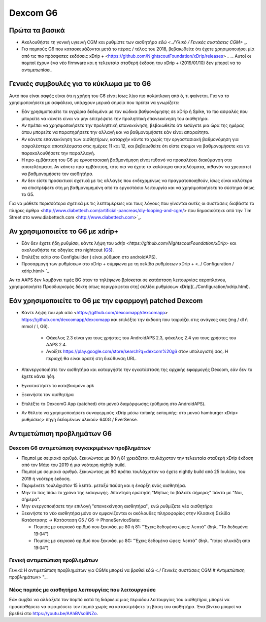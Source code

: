 Dexcom G6
************
Πρώτα τα βασικά
===============

* Ακολουθήστε τη γενική υγιεινή CGM και ρυθμίστε των αισθητήρα `εδώ <../Υλικό / Γενικές συστάσεις CGM>` _.
* Για πομπούς G6 που κατασκευάζονται μετά το πέρας / τέλος του 2018, βεβαιωθείτε ότι έχετε χρησιμοποιήσει μία από τις πιο πρόσφατες εκδόσεις xDrip + <https://github.com/NightscoutFoundation/xDrip/releases> _ _. Αυτοί οι πομποί έχουν ένα νέο firmware και η τελευταία σταθερή έκδοση του xDrip + (2019/01/10) δεν μπορεί να το αντιμετωπίσει.

Γενικές συμβουλές για το κύκλωμα με το G6
================================

Αυτό που είναι σαφές είναι ότι η χρήση του G6 είναι ίσως λίγο πιο πολύπλοκη από ό, τι φαίνεται. Για να το χρησιμοποιήσετε με ασφάλεια, υπάρχουν μερικά σημεία που πρέπει να γνωρίζετε: 

* Εάν χρησιμοποιείτε τα εγχώρια δεδομένα με τον κώδικα βαθμονόμησης σε xDrip ή Spike, το πιο ασφαλές που μπορείτε να κάνετε είναι να μην επιτρέψετε την προληπτική επανεκκίνηση του αισθητήρα.
* Αν πρέπει να χρησιμοποιήσετε την προληπτική επανεκκίνηση, βεβαιωθείτε ότι εισάγετε μια ώρα της ημέρας όπου μπορείτε να παρατηρήσετε την αλλαγή και να βαθμονομήσετε εάν είναι απαραίτητο. 
* Αν κάνετε επανεκκίνηση των αισθητήρων, καταρχήν κάντε το χωρίς την εργοστασιακή βαθμονόμηση για ασφαλέστερα αποτελέσματα στις ημέρες 11 και 12, και βεβαιωθείτε ότι είστε έτοιμοι να βαθμονομήσετε και να παρακολουθήσετε την παραλλαγή.
* Η προ-εμβάπτιση του G6 με εργοστασιακή βαθμονόμηση είναι πιθανό να προκαλέσει διακύμανση στα αποτελέσματα. Αν κάνετε προ-εμβάπτιση, τότε για να έχετε τα καλύτερα αποτελέσματα, πιθανόν να χρειαστεί να βαθμονομήσετε τον αισθητήρα.
* Αν δεν είστε προσεκτικοί σχετικά με τις αλλαγές που ενδεχομένως να πραγματοποιηθούν, ίσως είναι καλύτερο να επιστρέψετε στη μη βαθμονομημένη από το εργοστάσιο λειτουργία και να χρησιμοποιήσετε το σύστημα όπως το G5.

Για να μάθετε περισσότερα σχετικά με τις λεπτομέρειες και τους λόγους που γίνονται αυτές οι συστάσεις διαβάστε το πλήρες άρθρο <http://www.diabettech.com/artificial-pancreas/diy-looping-and-cgm/> που δημοσιεύτηκε από την Tim Street στο www.diabettech.com <http://www.diabettech.com>`_.

Αν χρησιμοποιείτε το G6 με xdrip+
===============================

* Εάν δεν έχετε ήδη ρυθμίσει, κάντε λήψη του `xdrip <https://github.com/NightscoutFoundation/xDrip>` και ακολουθήστε τις οδηγίες στο nightcout (`G5 <http://www.nightscout.info/wiki/welcome/nightscout-with-xdrip-and-dexcom-share-wireless/xdrip-with-g5-support>`_).
* Επιλέξτε xdrip στο Configbuilder ( είναι ρύθμιση στο androidAPS).
* Προσαρμογή των ρυθμίσεων στο xDrip + σύμφωνα με τη σελίδα ρυθμίσεων xDrip + <../ Configuration / xdrip.html> `_
Αν το AAPS δεν λαμβάνει τιμές BG όταν το τηλέφωνο βρίσκεται σε κατάσταση λειτουργίας αεροπλάνου, χρησιμοποιήστε Προσδιορισμός δέκτη όπως περιγράφεται στη[ σελίδα ρυθμίσεων xDrip](../Configuration/xdrip.html).

Εάν χρησιμοποιείτε το G6 με την εφαρμογή patched Dexcom
=========================================================
* Κάντε λήψη του apk από <https://github.com/dexcomapp/dexcomapp> https://github.com/dexcomapp/dexcomapp και επιλέξτε την έκδοση που ταιριάζει στις ανάγκες σας (mg / dl ή mmol / l, G6).

   * Φάκελος 2.3 είναι για τους χρήστες του AndroidAPS 2.3, φάκελος 2.4 για τους χρήστες του AAPS 2.4.
   * Ανοίξτε https://play.google.com/store/search?q=dexcom%20g6 στον υπολογιστή σας. Η περιοχή θα είναι ορατή στη διεύθυνση URL.
   
   .. εικόνα:: ../images/DexcomG6regionURL.PNG
     :alt: Περιοχή Dexcom G6 URL

* Απενεργοποιήστε τον αισθητήρα και καταργήστε την εγκατάσταση της αρχικής εφαρμογής Dexcom, εάν δεν το έχετε κάνει ήδη.
* Εγκαταστήστε το κατεβασμένο apk
* Ξεκινήστε τον αισθητήρα
* Επιλέξτε το DexcomG App (patched) στο μενού διαμόρφωσης (ρύθμιση στο AndroidAPS).
* Αν θέλετε να χρησιμοποιήσετε συναγερμούς xDrip μέσω τοπικής εκπομπής: στο μενού hamburger xDrip> ρυθμίσεις> πηγή δεδομένων υλικού> 640G / EverSense.

Αντιμετώπιση προβλημάτων G6
====================
Dexcom G6 αντιμετώπιση συγκεκριμένων προβλημάτων
----
* Πομποί με σειριακό αριθμό. ξεκινώντας με 80 ή 81 χρειάζεται τουλάχιστον την τελευταία σταθερή xDrip έκδοση από τον Μάιο του 2019 ή μια νεότερη nightly build.
* Πομποί με σειριακό αριθμό. ξεκινώντας με 8G πρέπει τουλάχιστον να έχετε nightly build από 25 Ιουλίου, του 2019 ή νεότερη έκδοση.
* Περιμένετε τουλάχιστον 15 λεπτά. μεταξύ παύση και η έναρξη ενός αισθητήρα.
* Μην το πας πίσω το χρόνο της εισαγωγής. Απάντηση ερώτηση "Μήπως το βάλατε σήμερα;" πάντα με "Ναι, σήμερα".
* Μην ενεργοποιήσετε την επιλογή "επανεκκίνηση αισθητήρα'', ενώ ρυθμίζετε νέο αισθητήρα
* Ξεκινήστε το νέο αισθητήρα μόνο αν εμφανίζονται οι ακόλουθες πληροφορίες στην Κλασική Σελίδα Κατάστασης -> Κατάσταση G5 / G6 -> PhoneServiceState:

  * Πομπός με σειριακό αριθμό που ξεκινάει με 80 ή 81: "Έχεις δεδομένα ώρες: λεπτά" (δηλ. "Τα δεδομένα 19:04")
  * Πομπός με σειριακό αριθμό που ξεκινάει με 8G: "Έχεις δεδομένα ώρες: λεπτά" (δηλ. "πάρε γλυκόζη από 19:04")

.. εικόνα:: ../images/xDrip_Dexcom_PhoneServiceState.png
  :alt: xDrip PhoneServiceState

Γενική αντιμετώπιση προβλημάτων
----
Γενικά Η αντιμετώπιση προβλημάτων για CGMs μπορεί να βρεθεί εδώ <./ Γενικές συστάσεις CGM # Αντιμετώπιση προβλημάτων> "_.

Νέος πομπός με αισθητήρα λειτουργίας που λειτουργούσε
--------------------------------------
Εάν συμβεί να αλλάξετε τον πομπό κατά τη διάρκεια μιας περιόδου λειτουργίας του αισθητήρα, μπορεί να προσπαθήσετε να αφαιρέσετε τον πομπό χωρίς να καταστρέψετε τη βάση του αισθητήρα. Ένα βίντεο μπορεί να βρεθεί στο `https://youtu.be/AAhBVsc6NZo <https://youtu.be/AAhBVsc6NZo>`_.


